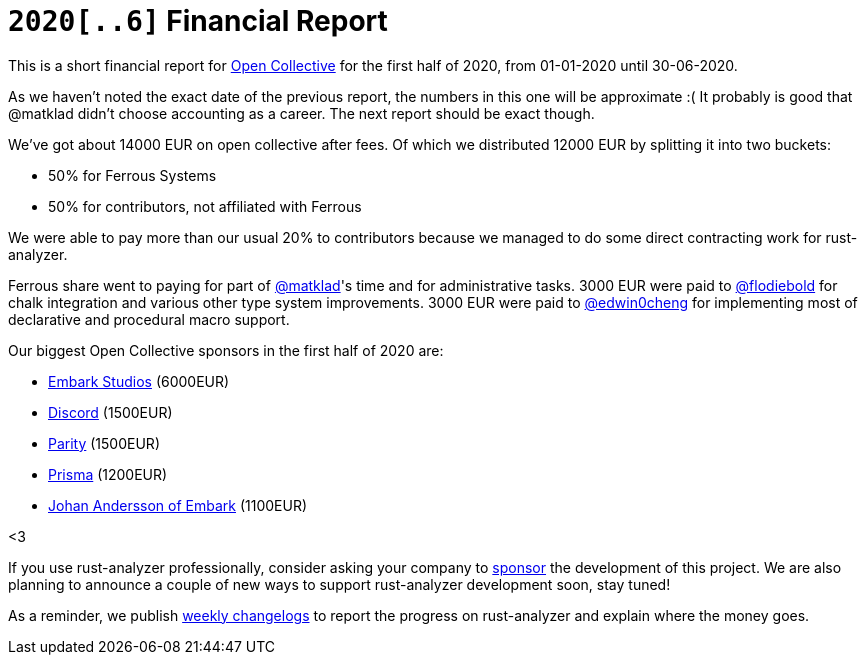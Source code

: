 = `2020[..6]` Financial Report
:sectanchors:
:page-layout: post

This is a short financial report for https://opencollective.com/rust-analyzer/[Open Collective] for the first half of 2020, from 01-01-2020 until 30-06-2020.

As we haven't noted the exact date of the previous report, the numbers in this one will be approximate :(
It probably is good that @matklad didn't choose accounting as a career.
The next report should be exact though.

We've got about 14000  EUR on open collective after fees.
Of which we distributed 12000 EUR by splitting it into two buckets:

* 50% for Ferrous Systems
* 50% for contributors, not affiliated with Ferrous

We were able to pay more than our usual 20% to contributors because we managed to do some direct contracting work for rust-analyzer.

Ferrous share went to paying for part of https://github.com/matklad[@matklad]'s time and for administrative tasks.
3000 EUR were paid to https://github.com/flodiebold[@flodiebold] for chalk integration and various other type system improvements.
3000 EUR were paid to https://github.com/edwin0cheng[@edwin0cheng] for implementing most of declarative and procedural macro support.

Our biggest Open Collective sponsors in the first half of 2020 are:

* https://www.embark-studios.com[Embark Studios] (6000EUR)
* https://discordapp.com[Discord] (1500EUR)
* https://parity.io[Parity] (1500EUR)
* https://www.prisma.io/[Prisma] (1200EUR)
* https://github.com/repi[Johan Andersson of Embark] (1100EUR)

<3

If you use rust-analyzer professionally, consider asking your company to https://opencollective.com/rust-analyzer/[sponsor] the development of this project.
We are also planning to announce a couple of new ways to support rust-analyzer development soon, stay tuned!

As a reminder, we publish https://rust-analyzer.github.io/thisweek[weekly changelogs] to report the progress on rust-analyzer and explain where the money goes.
